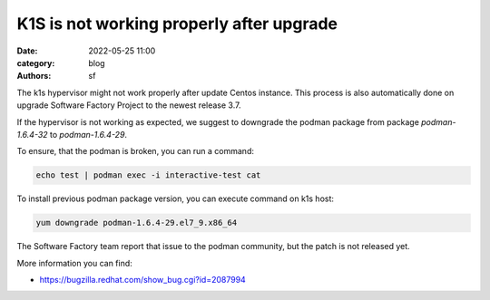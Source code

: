 K1S is not working properly after upgrade
#########################################

:date: 2022-05-25 11:00
:category: blog
:authors: sf

The k1s hypervisor might not work properly after update Centos instance.
This process is also automatically done on upgrade Software Factory Project
to the newest release 3.7.

If the hypervisor is not working as expected, we suggest to downgrade the
podman package from package `podman-1.6.4-32` to `podman-1.6.4-29`.

To ensure, that the podman is broken, you can run a command:

.. code-block:: bash

   echo test | podman exec -i interactive-test cat

To install previous podman package version, you can execute command on k1s host:

.. code-block:: bash

   yum downgrade podman-1.6.4-29.el7_9.x86_64

The Software Factory team report that issue to the podman community, but
the patch is not released yet.

More information you can find:

- https://bugzilla.redhat.com/show_bug.cgi?id=2087994
